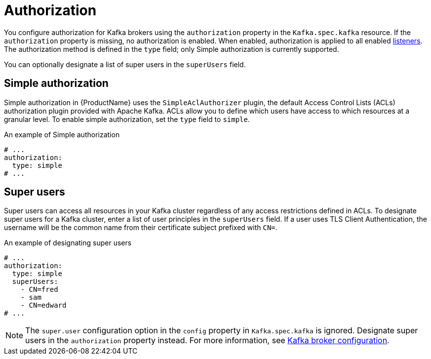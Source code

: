 // Module included in the following assemblies:
//
// assembly-kafka-authentication-and-authorization.adoc

[id='ref-kafka-authorization-{context}']
= Authorization

You configure authorization for Kafka brokers using the `authorization` property in the `Kafka.spec.kafka` resource.
If the `authorization` property is missing, no authorization is enabled.
When enabled, authorization is applied to all enabled xref:assembly-configuring-kafka-broker-listeners-{context}[listeners].
The authorization method is defined in the `type` field; only Simple authorization is currently supported. 

You can optionally designate a list of super users in the `superUsers` field.

== Simple authorization

Simple authorization in {ProductName} uses the `SimpleAclAuthorizer` plugin, the default Access Control Lists (ACLs) authorization plugin provided with Apache Kafka. ACLs allow you to define which users have access to which resources at a granular level.
To enable simple authorization, set the `type` field to `simple`.

.An example of Simple authorization
[source,yaml,subs="attributes+"]
----
# ...
authorization:
  type: simple
# ...
----

== Super users

Super users can access all resources in your Kafka cluster regardless of any access restrictions defined in ACLs.
To designate super users for a Kafka cluster, enter a list of user principles in the `superUsers` field. 
If a user uses TLS Client Authentication, the username will be the common name from their certificate subject prefixed with `CN=`.


.An example of designating super users
[source,yaml,subs="attributes+"]
----
# ...
authorization:
  type: simple
  superUsers:
    - CN=fred
    - sam
    - CN=edward
# ...
----

NOTE: The `super.user` configuration option in the `config` property in `Kafka.spec.kafka` is ignored. Designate super users in the `authorization` property instead. For more information, see xref:ref-kafka-broker-configuration-{context}[Kafka broker configuration].
